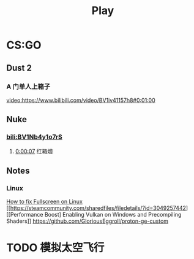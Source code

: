 #+TITLE: Play

* CS:GO

** Dust 2

*** A 门单人上箱子
[[video:https://www.bilibili.com/video/BV1iv41157h8#0:01:00]]

** Nuke

*** [[bili:BV1Nb4y1o7rS]]
**** [[video:https://www.bilibili.com/video/BV1Nb4y1o7rS#0:00:07][0:00:07]] 红箱烟

** Notes

*** Linux
[[https://steamcommunity.com/sharedfiles/filedetails/?id=3113667547][How to fix Fullscreen on Linux]]
[[https://steamcommunity.com/sharedfiles/filedetails/?id=3049257442][[Performance Boost] Enabling Vulkan on Windows and Precompiling Shaders]]
https://github.com/GloriousEggroll/proton-ge-custom

* TODO 模拟太空飞行

